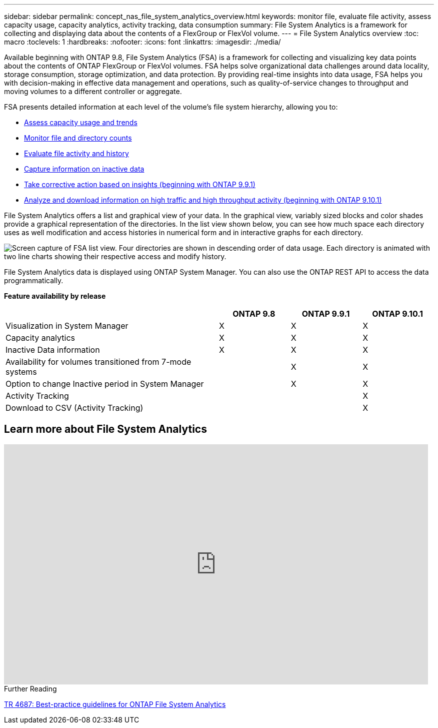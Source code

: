 ---
sidebar: sidebar
permalink: concept_nas_file_system_analytics_overview.html
keywords: monitor file, evaluate file activity, assess capacity usage, capacity analytics, activity tracking, data consumption
summary: File System Analytics is a framework for collecting and displaying data about the contents of a FlexGroup or FlexVol volume.
---
= File System Analytics overview
:toc: macro
:toclevels: 1
:hardbreaks:
:nofooter:
:icons: font
:linkattrs:
:imagesdir: ./media/

[.lead]
Available beginning with ONTAP 9.8, File System Analytics (FSA) is a framework for collecting and visualizing key data points about the contents of ONTAP FlexGroup or FlexVol volumes. FSA helps solve organizational data challenges around data locality, storage consumption, storage optimization, and data protection. By providing real-time insights into data usage, FSA helps you with decision-making in effective data management and operations, such as quality-of-service changes to throughput and moving volumes to a different controller or aggregate. 

FSA presents detailed information at each level of the volume's file system hierarchy, allowing you to:

* xref:task_nas_file_system_analytics_view.adoc[Assess capacity usage and trends]
* xref:task_nas_file_system_analytics_view.adoc[Monitor file and directory counts]
* xref:./file-system-analytics/activity-tracking-task.adoc[Evaluate file activity and history]
* xref:task_nas_file_system_analytics_view.adoc[Capture information on inactive data]
* xref:task_nas_file_system_analytics_take_corrective_action.adoc[Take corrective action based on insights (beginning with ONTAP 9.9.1)]
* xref:./file-system-analytics/activity-tracking-task.adoc[Analyze and download information on high traffic and high throughput activity (beginning with ONTAP 9.10.1)]

File System Analytics offers a list and graphical view of your data. In the graphical view, variably sized blocks and color shades provide a graphical representation of the directories. In the list view shown below, you can see how much space each directory uses as well modification and access histories in numerical form and in interactive graphs for each directory.

image::fsa-listview.png[Screen capture of FSA list view. Four directories are shown in descending order of data usage. Each directory is animated with two line charts showing their respective access and modify history.]

File System Analytics data is displayed using ONTAP System Manager. You can also use the ONTAP REST API to access the data programmatically.

*Feature availability by release*
[options="header", cols="3,1,1,1"]
|===

h| h| ONTAP 9.8 h| ONTAP 9.9.1 h| ONTAP 9.10.1
| Visualization in System Manager
| X
| X
| X
| Capacity analytics
| X
| X
| X
| Inactive Data information
| X
| X
| X
| Availability for volumes transitioned from 7-mode systems
|
| X
| X
| Option to change Inactive period in System Manager
|
| X
| X
| Activity Tracking
|
|
| X
| Download to CSV (Activity Tracking)
|
|
| X
|===


== Learn more about File System Analytics

video::0oRHfZIYurk[youtube, width=848, height=480]

.Further Reading
link:https://www.netapp.com/media/20707-tr-4867.pdf[TR 4687: Best-practice guidelines for ONTAP File System Analytics]

// 2020-09-28, BURT 1289113
// 2021-04-12, BURT 1382699
// 2021-04-14, BURT 1376903
// 2021-05-21, BURT 1374049
// 2021-05-21, BURT 1385863
// 2021-06-10, TN-0058 and TN-0059
// 2021-10-29, IE-422
